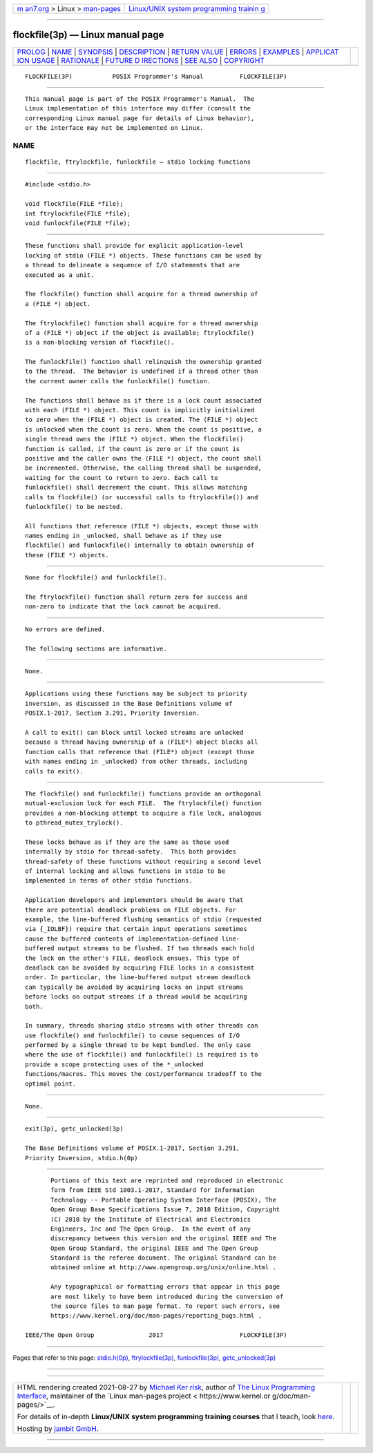 .. container:: page-top

.. container:: nav-bar

   +----------------------------------+----------------------------------+
   | `m                               | `Linux/UNIX system programming   |
   | an7.org <../../../index.html>`__ | trainin                          |
   | > Linux >                        | g <http://man7.org/training/>`__ |
   | `man-pages <../index.html>`__    |                                  |
   +----------------------------------+----------------------------------+

--------------

flockfile(3p) — Linux manual page
=================================

+-----------------------------------+-----------------------------------+
| `PROLOG <#PROLOG>`__ \|           |                                   |
| `NAME <#NAME>`__ \|               |                                   |
| `SYNOPSIS <#SYNOPSIS>`__ \|       |                                   |
| `DESCRIPTION <#DESCRIPTION>`__ \| |                                   |
| `RETURN VALUE <#RETURN_VALUE>`__  |                                   |
| \| `ERRORS <#ERRORS>`__ \|        |                                   |
| `EXAMPLES <#EXAMPLES>`__ \|       |                                   |
| `APPLICAT                         |                                   |
| ION USAGE <#APPLICATION_USAGE>`__ |                                   |
| \| `RATIONALE <#RATIONALE>`__ \|  |                                   |
| `FUTURE D                         |                                   |
| IRECTIONS <#FUTURE_DIRECTIONS>`__ |                                   |
| \| `SEE ALSO <#SEE_ALSO>`__ \|    |                                   |
| `COPYRIGHT <#COPYRIGHT>`__        |                                   |
+-----------------------------------+-----------------------------------+
| .. container:: man-search-box     |                                   |
+-----------------------------------+-----------------------------------+

::

   FLOCKFILE(3P)           POSIX Programmer's Manual          FLOCKFILE(3P)


-----------------------------------------------------

::

          This manual page is part of the POSIX Programmer's Manual.  The
          Linux implementation of this interface may differ (consult the
          corresponding Linux manual page for details of Linux behavior),
          or the interface may not be implemented on Linux.

NAME
-------------------------------------------------

::

          flockfile, ftrylockfile, funlockfile — stdio locking functions


---------------------------------------------------------

::

          #include <stdio.h>

          void flockfile(FILE *file);
          int ftrylockfile(FILE *file);
          void funlockfile(FILE *file);


---------------------------------------------------------------

::

          These functions shall provide for explicit application-level
          locking of stdio (FILE *) objects. These functions can be used by
          a thread to delineate a sequence of I/O statements that are
          executed as a unit.

          The flockfile() function shall acquire for a thread ownership of
          a (FILE *) object.

          The ftrylockfile() function shall acquire for a thread ownership
          of a (FILE *) object if the object is available; ftrylockfile()
          is a non-blocking version of flockfile().

          The funlockfile() function shall relinquish the ownership granted
          to the thread.  The behavior is undefined if a thread other than
          the current owner calls the funlockfile() function.

          The functions shall behave as if there is a lock count associated
          with each (FILE *) object. This count is implicitly initialized
          to zero when the (FILE *) object is created. The (FILE *) object
          is unlocked when the count is zero. When the count is positive, a
          single thread owns the (FILE *) object. When the flockfile()
          function is called, if the count is zero or if the count is
          positive and the caller owns the (FILE *) object, the count shall
          be incremented. Otherwise, the calling thread shall be suspended,
          waiting for the count to return to zero. Each call to
          funlockfile() shall decrement the count. This allows matching
          calls to flockfile() (or successful calls to ftrylockfile()) and
          funlockfile() to be nested.

          All functions that reference (FILE *) objects, except those with
          names ending in _unlocked, shall behave as if they use
          flockfile() and funlockfile() internally to obtain ownership of
          these (FILE *) objects.


-----------------------------------------------------------------

::

          None for flockfile() and funlockfile().

          The ftrylockfile() function shall return zero for success and
          non-zero to indicate that the lock cannot be acquired.


-----------------------------------------------------

::

          No errors are defined.

          The following sections are informative.


---------------------------------------------------------

::

          None.


---------------------------------------------------------------------------

::

          Applications using these functions may be subject to priority
          inversion, as discussed in the Base Definitions volume of
          POSIX.1‐2017, Section 3.291, Priority Inversion.

          A call to exit() can block until locked streams are unlocked
          because a thread having ownership of a (FILE*) object blocks all
          function calls that reference that (FILE*) object (except those
          with names ending in _unlocked) from other threads, including
          calls to exit().


-----------------------------------------------------------

::

          The flockfile() and funlockfile() functions provide an orthogonal
          mutual-exclusion lock for each FILE.  The ftrylockfile() function
          provides a non-blocking attempt to acquire a file lock, analogous
          to pthread_mutex_trylock().

          These locks behave as if they are the same as those used
          internally by stdio for thread-safety.  This both provides
          thread-safety of these functions without requiring a second level
          of internal locking and allows functions in stdio to be
          implemented in terms of other stdio functions.

          Application developers and implementors should be aware that
          there are potential deadlock problems on FILE objects. For
          example, the line-buffered flushing semantics of stdio (requested
          via {_IOLBF}) require that certain input operations sometimes
          cause the buffered contents of implementation-defined line-
          buffered output streams to be flushed. If two threads each hold
          the lock on the other's FILE, deadlock ensues. This type of
          deadlock can be avoided by acquiring FILE locks in a consistent
          order. In particular, the line-buffered output stream deadlock
          can typically be avoided by acquiring locks on input streams
          before locks on output streams if a thread would be acquiring
          both.

          In summary, threads sharing stdio streams with other threads can
          use flockfile() and funlockfile() to cause sequences of I/O
          performed by a single thread to be kept bundled. The only case
          where the use of flockfile() and funlockfile() is required is to
          provide a scope protecting uses of the *_unlocked
          functions/macros. This moves the cost/performance tradeoff to the
          optimal point.


---------------------------------------------------------------------------

::

          None.


---------------------------------------------------------

::

          exit(3p), getc_unlocked(3p)

          The Base Definitions volume of POSIX.1‐2017, Section 3.291,
          Priority Inversion, stdio.h(0p)


-----------------------------------------------------------

::

          Portions of this text are reprinted and reproduced in electronic
          form from IEEE Std 1003.1-2017, Standard for Information
          Technology -- Portable Operating System Interface (POSIX), The
          Open Group Base Specifications Issue 7, 2018 Edition, Copyright
          (C) 2018 by the Institute of Electrical and Electronics
          Engineers, Inc and The Open Group.  In the event of any
          discrepancy between this version and the original IEEE and The
          Open Group Standard, the original IEEE and The Open Group
          Standard is the referee document. The original Standard can be
          obtained online at http://www.opengroup.org/unix/online.html .

          Any typographical or formatting errors that appear in this page
          are most likely to have been introduced during the conversion of
          the source files to man page format. To report such errors, see
          https://www.kernel.org/doc/man-pages/reporting_bugs.html .

   IEEE/The Open Group               2017                     FLOCKFILE(3P)

--------------

Pages that refer to this page:
`stdio.h(0p) <../man0/stdio.h.0p.html>`__, 
`ftrylockfile(3p) <../man3/ftrylockfile.3p.html>`__, 
`funlockfile(3p) <../man3/funlockfile.3p.html>`__, 
`getc_unlocked(3p) <../man3/getc_unlocked.3p.html>`__

--------------

--------------

.. container:: footer

   +-----------------------+-----------------------+-----------------------+
   | HTML rendering        |                       | |Cover of TLPI|       |
   | created 2021-08-27 by |                       |                       |
   | `Michael              |                       |                       |
   | Ker                   |                       |                       |
   | risk <https://man7.or |                       |                       |
   | g/mtk/index.html>`__, |                       |                       |
   | author of `The Linux  |                       |                       |
   | Programming           |                       |                       |
   | Interface <https:     |                       |                       |
   | //man7.org/tlpi/>`__, |                       |                       |
   | maintainer of the     |                       |                       |
   | `Linux man-pages      |                       |                       |
   | project <             |                       |                       |
   | https://www.kernel.or |                       |                       |
   | g/doc/man-pages/>`__. |                       |                       |
   |                       |                       |                       |
   | For details of        |                       |                       |
   | in-depth **Linux/UNIX |                       |                       |
   | system programming    |                       |                       |
   | training courses**    |                       |                       |
   | that I teach, look    |                       |                       |
   | `here <https://ma     |                       |                       |
   | n7.org/training/>`__. |                       |                       |
   |                       |                       |                       |
   | Hosting by `jambit    |                       |                       |
   | GmbH                  |                       |                       |
   | <https://www.jambit.c |                       |                       |
   | om/index_en.html>`__. |                       |                       |
   +-----------------------+-----------------------+-----------------------+

--------------

.. container:: statcounter

   |Web Analytics Made Easy - StatCounter|

.. |Cover of TLPI| image:: https://man7.org/tlpi/cover/TLPI-front-cover-vsmall.png
   :target: https://man7.org/tlpi/
.. |Web Analytics Made Easy - StatCounter| image:: https://c.statcounter.com/7422636/0/9b6714ff/1/
   :class: statcounter
   :target: https://statcounter.com/
